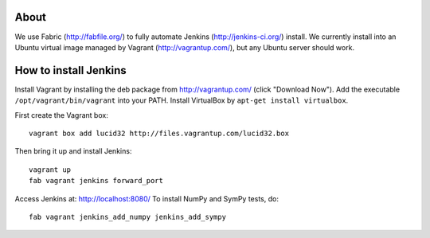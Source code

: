 About
=====

We use Fabric (http://fabfile.org/) to fully automate Jenkins
(http://jenkins-ci.org/) install. We currently install into an Ubuntu virtual
image managed by Vagrant (http://vagrantup.com/), but any Ubuntu server should
work.

How to install Jenkins
======================

Install Vagrant by installing the deb package from http://vagrantup.com/ (click
"Download Now"). Add the executable ``/opt/vagrant/bin/vagrant`` into your
PATH. Install VirtualBox by ``apt-get install virtualbox``.

First create the Vagrant box::

    vagrant box add lucid32 http://files.vagrantup.com/lucid32.box

Then bring it up and install Jenkins::

    vagrant up
    fab vagrant jenkins forward_port

Access Jenkins at: http://localhost:8080/
To install NumPy and SymPy tests, do::

    fab vagrant jenkins_add_numpy jenkins_add_sympy
